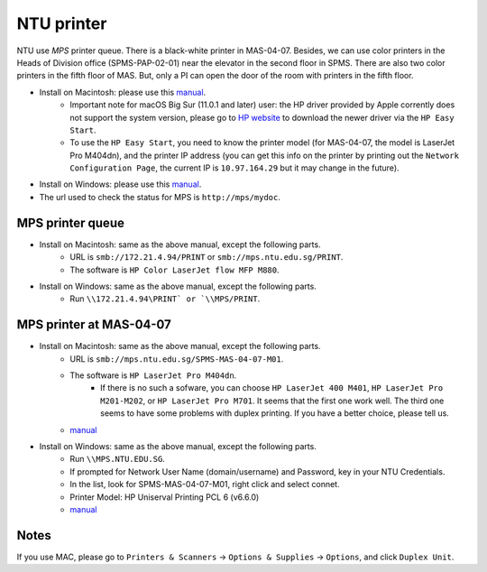NTU printer
===========

NTU use *MPS* printer queue. There is a black-white printer in MAS-04-07. Besides, we can use color printers in the Heads of Division office (SPMS-PAP-02-01) near the elevator in the second floor in SPMS. There are also two color printers in the fifth floor of MAS. But, only a PI can open the door of the room with printers in the fifth floor.

- Install on Macintosh: please use this `manual <https://raw.githubusercontent.com/MIGG-NTU/MIG_Docs/master/source/resources-ntu/printer/NTUMPS-MAC.pdf>`__.
    - Important note for macOS Big Sur (11.0.1 and later) user: the HP driver provided by Apple corrently does not support the system version, please go to `HP website <https://support.hp.com/us-en/drivers/printers>`__ to download the newer driver via the ``HP Easy Start``.
    - To use the ``HP Easy Start``, you need to know the printer model (for MAS-04-07, the model is LaserJet Pro M404dn), and the printer IP address (you can get this info on the printer by printing out the ``Network Configuration Page``, the current IP is ``10.97.164.29`` but it may change in the future).
- Install on Windows: please use this `manual <https://raw.githubusercontent.com/MIGG-NTU/MIG_Docs/master/source/resources-ntu/printer/NTUMPS-WIN.pdf>`__.
- The url used to check the status for MPS is ``http://mps/mydoc``.


MPS printer queue
-----------------

- Install on Macintosh: same as the above manual, except the following parts.
    - URL is ``smb://172.21.4.94/PRINT`` or ``smb://mps.ntu.edu.sg/PRINT``.
    - The software is ``HP Color LaserJet flow MFP M880``.
- Install on Windows: same as the above manual, except the following parts.
    - Run ``\\172.21.4.94\PRINT` or `\\MPS/PRINT``.


MPS printer at MAS-04-07
------------------------

- Install on Macintosh: same as the above manual, except the following parts.
    - URL is ``smb://mps.ntu.edu.sg/SPMS-MAS-04-07-M01``.
    - The software is ``HP LaserJet Pro M404dn``.
        - If there is no such a sofware, you can choose ``HP LaserJet 400 M401``, ``HP LaserJet Pro M201-M202``, or ``HP LaserJet Pro M701``. It seems that the first one work well. The third one seems to have some problems with duplex printing. If you have a better choice, please tell us.
    - `manual <https://raw.githubusercontent.com/MIGG-NTU/MIG_Docs/master/source/resources-ntu/printer/MAS-04-07-MAC.pdf>`__
- Install on Windows: same as the above manual, except the following parts.
    - Run ``\\MPS.NTU.EDU.SG``.
    - If prompted for Network User Name (domain/username) and Password, key in your NTU Credentials.
    - In the list, look for SPMS-MAS-04-07-M01, right click and select connet.
    - Printer Model: HP Uniserval Printing PCL 6 (v6.6.0)
    - `manual <https://raw.githubusercontent.com/MIGG-NTU/MIG_Docs/master/source/resources-ntu/printer/MAS-04-07-WIN.jpeg>`__


Notes
-----

If you use MAC, please go to ``Printers & Scanners`` -> ``Options & Supplies`` -> ``Options``, and click ``Duplex Unit``.

